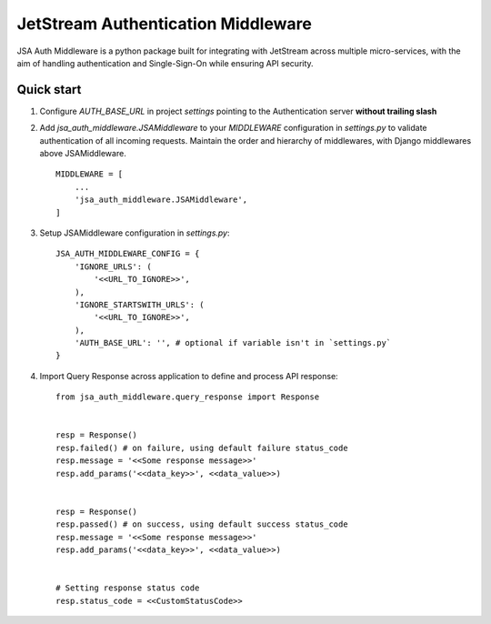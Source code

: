 ====================================
JetStream Authentication Middleware
====================================

JSA Auth Middleware is a python package built
for integrating with JetStream across multiple
micro-services, with the aim of handling
authentication and Single-Sign-On while ensuring API security.


Quick start
-----------
1. Configure `AUTH_BASE_URL` in project `settings` pointing to the Authentication server **without trailing slash** 

2. Add `jsa_auth_middleware.JSAMiddleware` to your `MIDDLEWARE` configuration in `settings.py` to validate authentication of all incoming requests. Maintain the order and hierarchy of middlewares, with Django middlewares above JSAMiddleware. ::

    MIDDLEWARE = [
        ...
        'jsa_auth_middleware.JSAMiddleware',
    ]

3. Setup JSAMiddleware configuration in `settings.py`::

    JSA_AUTH_MIDDLEWARE_CONFIG = {
        'IGNORE_URLS': (
            '<<URL_TO_IGNORE>>',
        ),
        'IGNORE_STARTSWITH_URLS': (
            '<<URL_TO_IGNORE>>',
        ),
        'AUTH_BASE_URL': '', # optional if variable isn't in `settings.py`
    }

4. Import Query Response across application to define and process API response::

    from jsa_auth_middleware.query_response import Response


    resp = Response()
    resp.failed() # on failure, using default failure status_code
    resp.message = '<<Some response message>>'
    resp.add_params('<<data_key>>', <<data_value>>)


    resp = Response()
    resp.passed() # on success, using default success status_code
    resp.message = '<<Some response message>>'
    resp.add_params('<<data_key>>', <<data_value>>)


    # Setting response status code
    resp.status_code = <<CustomStatusCode>>

